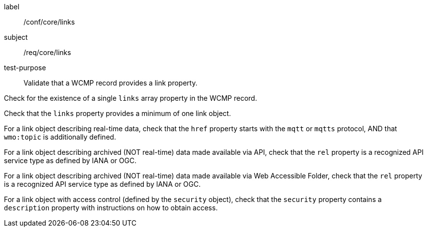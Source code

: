[[ats_core_links]]
====
[%metadata]
label:: /conf/core/links
subject:: /req/core/links
test-purpose:: Validate that a WCMP record provides a link property.

[.component,class=test method]
=====
[.component,class=step]
--
Check for the existence of a single `+links+` array property in the WCMP record.
--

[.component,class=step]
--
Check that the `+links+` property provides a minimum of one link object.
--

[.component,class=step]
--
For a link object describing real-time data, check that the `+href+` property starts with the `+mqtt+` or `+mqtts+` protocol, AND that `+wmo:topic+` is additionally defined.
--

[.component,class=step]
--
For a link object describing archived (NOT real-time) data made available via API, check that the `+rel+` property is a recognized API service type as defined by IANA or OGC.
--

[.component,class=step]
--
For a link object describing archived (NOT real-time) data made available via Web Accessible Folder, check that the `+rel+` property is a recognized API service type as defined by IANA or OGC.
--

[.component,class=step]
--
For a link object with access control (defined by the `+security+` object), check that the `+security+` property contains a `+description+` property with instructions on how to obtain access.
--

=====
====
